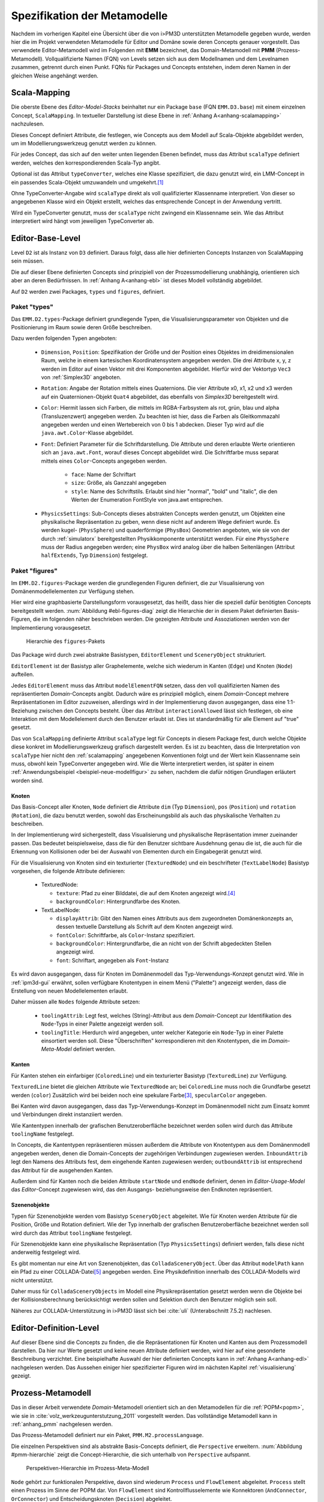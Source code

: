 .. _metamodelle:

*****************************
Spezifikation der Metamodelle
*****************************

Nachdem im vorherigen Kapitel eine Übersicht über die von i>PM3D unterstützten Metamodelle gegeben wurde, werden hier die im Projekt verwendeten Metamodelle für Editor und Domäne sowie deren Concepts genauer vorgestellt.
Das verwendete Editor-Metamodell wird im Folgenden mit **EMM** bezeichnet, das Domain-Metamodell mit **PMM** (Prozess-Metamodell).
Vollqualifizierte Namen (FQN) von Levels setzen sich aus dem Modellnamen und dem Levelnamen zusammen, getrennt durch einen Punkt. 
FQNs für Packages und Concepts entstehen, indem deren Namen in der gleichen Weise angehängt werden.

.. _scalamapping:

Scala-Mapping
=============

Die oberste Ebene des *Editor-Model-Stacks* beinhaltet nur ein Package ``base`` (FQN ``EMM.D3.base``) mit einem einzelnen Concept, ``ScalaMapping``. 
In textueller Darstellung ist diese Ebene in :ref:`Anhang A<anhang-scalamapping>` nachzulesen.

Dieses Concept definiert Attribute, die festlegen, wie Concepts aus dem Modell auf Scala-Objekte abgebildet werden, um im Modellierungswerkzeug genutzt werden zu können.

Für jedes Concept, das sich auf den weiter unten liegenden Ebenen befindet, muss das Attribut ``scalaType`` definiert werden, welches den korrespondierenden Scala-Typ angibt. 

Optional ist das Attribut ``typeConverter``, welches eine Klasse spezifiziert, die dazu genutzt wird, ein LMM-Concept in ein passendes Scala-Objekt umzuwandeln und umgekehrt.\ [#f1]_ 

Ohne TypeConverter-Angabe wird ``scalaType`` direkt als voll qualifizierter Klassenname interpretiert. 
Von dieser so angegebenen Klasse wird ein Objekt erstellt, welches das entsprechende Concept in der Anwendung vertritt.

Wird ein TypeConverter genutzt, muss der ``scalaType`` nicht zwingend ein Klassenname sein. 
Wie das Attribut interpretiert wird hängt vom jeweiligen TypeConverter ab. 

.. _ebl:

Editor-Base-Level
=================

Level ``D2`` ist als Instanz von ``D3`` definiert. Daraus folgt, dass alle hier definierten Concepts Instanzen von ScalaMapping sein müssen.

Die auf dieser Ebene definierten Concepts sind prinzipiell von der Prozessmodellierung unabhängig, orientieren sich aber an deren Bedürfnissen.
In :ref:`Anhang A<anhang-ebl>` ist dieses Modell vollständig abgebildet.

Auf ``D2`` werden zwei Packages, ``types`` und ``figures``, definiert. 

.. _ebl-types:

Paket "types"
------------

Das ``EMM.D2.types``-Package definiert grundlegende Typen, die Visualisierungsparameter von Objekten und die Positionierung im Raum sowie deren Größe beschreiben.

Dazu werden folgenden Typen angeboten:

  * ``Dimension``, ``Position``: Spezifikation der Größe und der Position eines Objektes im dreidimensionalen Raum, welche in einem kartesischen Koordinatensystem angegeben werden.
    Die drei Attribute x, y, z werden im Editor auf einen Vektor mit drei Komponenten abgebildet. Hierfür wird der Vektortyp ``Vec3`` von :ref:`Simplex3D` angeboten.

  * ``Rotation``: Angabe der Rotation mittels eines Quaternions. Die vier Attribute x0, x1, x2 und x3 werden auf ein Quaternionen-Objekt ``Quat4``  abgebildet, das ebenfalls von *Simplex3D* bereitgestellt wird.

  * ``Color``: Hiermit lassen sich Farben, die mittels im RGBA-Farbsystem als rot, grün, blau und alpha (Transluzenzwert) angegeben werden.
    Zu beachten ist hier, dass die Farben als Gleitkommazahl angegeben werden und einen Wertebereich von 0 bis 1 abdecken.
    Dieser Typ wird auf die ``java.awt.Color``-Klasse abgebildet.

  * ``Font``: Definiert Parameter für die Schriftdarstellung. Die Attribute und deren erlaubte Werte orientieren sich an ``java.awt.Font``, worauf dieses Concept abgebildet wird.
    Die Schriftfarbe muss separat mittels eines ``Color``-Concepts angegeben werden.

        * ``face``: Name der Schriftart
        * ``size``: Größe, als Ganzzahl angegeben
        * ``style``: Name des Schriftstils. Erlaubt sind hier "normal", "bold" und "italic", die den Werten der Enumeration FontStyle von java.awt entsprechen.


  * ``PhysicsSettings``: Sub-Concepts dieses abstrakten Concepts werden genutzt, um Objekten eine physikalische Repräsentation zu geben, wenn diese nicht auf anderem Wege definiert wurde.
    Es werden kugel- (``PhysSphere``) und quaderförmige (``PhysBox``) Geometrien angeboten, wie sie von der durch :ref:`simulatorx` bereitgestellten Physikkomponente unterstützt werden.
    Für eine ``PhysSphere`` muss der Radius angegeben werden; eine ``PhysBox`` wird analog über die halben Seitenlängen (Attribut ``halfExtends``, Typ ``Dimension``) festgelegt.


.. _ebl-figures:

Paket "figures"
--------------

Im ``EMM.D2.figures``-Package werden die grundlegenden Figuren definiert, die zur Visualisierung von Domänenmodellelementen zur Verfügung stehen. 

Hier wird eine graphbasierte Darstellungsform vorausgesetzt, das heißt, dass hier die speziell dafür benötigten Concepts bereitgestellt werden. 
:num:`Abbildung #ebl-figures-diag` zeigt die Hierarchie der in diesem Paket definierten Basis-Figuren, die im folgenden näher beschrieben werden.
Die gezeigten Attribute und Assoziationen werden von der Implementierung vorausgesetzt.


.. _ebl-figures-diag:

.. figure:: _static/diags/ebl-figures.eps
    :width: 17cm

    Hierarchie des ``figures``-Pakets


Das Package wird durch zwei abstrakte Basistypen, ``EditorElement`` und ``SceneryObject`` strukturiert. 

``EditorElement`` ist der Basistyp aller Graphelemente, welche sich wiederum in Kanten (``Edge``) und Knoten (``Node``) aufteilen.

Jedes ``EditorElement`` muss das Attribut ``modelElementFQN`` setzen, dass den voll qualifizierten Namen des repräsentierten *Domain*-Concepts angibt. 
Dadurch wäre es prinzipiell möglich, einem *Domain*-Concept mehrere Repräsentationen im Editor zuzuweisen, allerdings wird in der Implementierung davon ausgegangen, dass eine 1:1-Beziehung zwischen den Concepts besteht.
Über das Attribut ``interactionAllowed`` lässt sich festlegen, ob eine Interaktion mit dem Modellelement durch den Benutzer erlaubt ist. Dies ist standardmäßig für alle Element auf "true" gesetzt.

Das von ``ScalaMapping`` definierte Attribut ``scalaType`` legt für Concepts in diesem Package fest, durch welche Objekte diese konkret im Modellierungswerkzeug grafisch dargestellt werden. 
Es ist zu beachten, dass die Interpretation von ``scalaType`` hier nicht den :ref:`scalamapping` angegebenen Konventionen folgt und der Wert kein Klassenname sein muss, obwohl kein TypeConverter angegeben wird. 
Wie die Werte interpretiert werden, ist später in einem :ref:`Anwendungsbeispiel <beispiel-neue-modellfigur>` zu sehen, nachdem die dafür nötigen Grundlagen erläutert worden sind.
    
Knoten
^^^^^^

Das Basis-Concept aller Knoten, ``Node`` definiert die Attribute ``dim`` (Typ ``Dimension``), ``pos`` (``Position``) und ``rotation`` (``Rotation``), die dazu benutzt werden, sowohl das Erscheinungsbild als auch das physikalische Verhalten zu beschreiben.

In der Implementierung wird sichergestellt, dass Visualisierung und physikalische Repräsentation immer zueinander passen. 
Das bedeutet beispielsweise, dass die für den Benutzer sichtbare Ausdehnung genau die ist, die auch für die Erkennung von Kollisionen oder bei der Auswahl von Elementen durch ein Eingabegerät genutzt wird.

Für die Visualisierung von Knoten sind ein texturierter (``TexturedNode``) und ein beschrifteter (``TextLabelNode``) Basistyp vorgesehen, die folgende Attribute definieren:

    * TexturedNode: 

      * ``texture``: Pfad zu einer Bilddatei, die auf dem Knoten angezeigt wird.\ [#f5]_
      * ``backgroundColor``: Hintergrundfarbe des Knoten. 

    * TextLabelNode:

      * ``displayAttrib``: Gibt den Namen eines Attributs aus dem zugeordneten Domänenkonzepts an, dessen textuelle Darstellung als Schrift auf dem Knoten angezeigt wird.
      * ``fontColor``: Schriftfarbe, als ``Color``-Instanz spezifiziert. 
      * ``backgroundColor``: Hintergrundfarbe, die an nicht von der Schrift abgedeckten Stellen angezeigt wird.
      * ``font``: Schriftart, angegeben als ``Font``-Instanz

Es wird davon ausgegangen, dass für Knoten im Domänenmodell das Typ-Verwendungs-Konzept genutzt wird.
Wie in :ref:`ipm3d-gui` erwähnt, sollen verfügbare Knotentypen in einem Menü ("Palette") angezeigt werden, dass die Erstellung von neuen Modellelementen erlaubt. 

Daher müssen alle ``Nodes`` folgende Attribute setzen:

  * ``toolingAttrib``: Legt fest, welches (String)-Attribut aus dem *Domain*-Concept zur Identifikation des ``Node``-Typs in einer Palette angezeigt werden soll.
  * ``toolingTitle``: Hierdurch wird angegeben, unter welcher Kategorie ein ``Node``-Typ in einer Palette einsortiert werden soll. 
    Diese "Überschriften" korrespondieren mit den Knotentypen, die im *Domain-Meta-Model* definiert werden.

.. _ebl-figures-kanten:

Kanten
^^^^^^

Für Kanten stehen ein einfarbiger (``ColoredLine``) und ein texturierter Basistyp (``TexturedLine``) zur Verfügung. 

``TexturedLine`` bietet die gleichen Attribute wie ``TexturedNode`` an; bei ``ColoredLine`` muss noch die Grundfarbe gesetzt werden (``color``)
Zusätzlich wird bei beiden noch eine spekulare Farbe\ [#f3]_, ``specularColor`` angegeben.

Bei Kanten wird davon ausgegangen, dass das Typ-Verwendungs-Konzept im Domänenmodell nicht zum Einsatz kommt und Verbindungen direkt instanziiert werden. 

Wie Kantentypen innerhalb der grafischen Benutzeroberfläche bezeichnet werden sollen wird durch das Attribute ``toolingName`` festgelegt.

In Concepts, die Kantentypen repräsentieren müssen außerdem die Attribute von Knotentypen aus dem Domänenmodell angegeben werden, denen die Domain-Concepts der zugehörigen Verbindungen zugewiesen werden.
``InboundAttrib`` legt den Namens des Attributs fest, dem eingehende Kanten zugewiesen werden; ``outboundAttrib`` ist entsprechend das Attribut für die ausgehenden Kanten.

Außerdem sind für Kanten noch die beiden Attribute ``startNode`` und ``endNode`` definiert, denen im *Editor-Usage-Model* das *Editor*-Concept zugewiesen wird, das den Ausgangs- beziehungsweise den Endknoten repräsentiert.

Szenenobjekte
^^^^^^^^^^^^^

Typen für Szenenobjekte werden vom Basistyp ``SceneryObject`` abgeleitet. Wie für Knoten werden Attribute für die Position, Größe und Rotation definiert.
Wie der Typ innerhalb der grafischen Benutzeroberfläche bezeichnet werden soll wird durch das Attribut ``toolingName`` festgelegt.

Für Szenenobjekte kann eine physikalische Repräsentation (Typ ``PhysicsSettings``) definiert werden, falls diese nicht anderweitig festgelegt wird.

Es gibt momentan nur eine Art von Szenenobjekten, das ``ColladaSceneryObject``. Über das Attribut ``modelPath`` kann ein Pfad zu einer COLLADA-Datei\ [#f7]_ angegeben werden.
Eine Physikdefinition innerhalb des COLLADA-Modells wird nicht unterstützt. 

Daher muss für ``ColladaSceneryObjects`` im Modell eine Physikrepräsentation gesetzt werden wenn die Objekte bei der Kollisionsberechnung berücksichtigt werden sollen und Selektion durch den Benutzer möglich sein soll.

Näheres zur COLLADA-Unterstützung in i>PM3D lässt sich bei :cite:`uli` (Unterabschnitt 7.5.2) nachlesen.

.. _edl:

Editor-Definition-Level
=======================

Auf dieser Ebene sind die Concepts zu finden, die die Repräsentationen für Knoten und Kanten aus dem Prozessmodell darstellen. 
Da hier nur Werte gesetzt und keine neuen Attribute definiert werden, wird hier auf eine gesonderte Beschreibung verzichtet.
Eine beispielhafte Auswahl der hier definierten Concepts kann in :ref:`Anhang A<anhang-edl>` nachgelesen werden. 
Das Aussehen einiger hier spezifizierter Figuren wird im nächsten Kapitel :ref:`visualisierung` gezeigt.

.. _pmm:

Prozess-Metamodell
==================

Das in dieser Arbeit verwendete *Domain*-Metamodell orientiert sich an den Metamodellen für die :ref:`POPM<popm>`, wie sie in :cite:`volz_werkzeugunterstutzung_2011` vorgestellt werden.
Das vollständige Metamodell kann in :ref:`anhang_pmm` nachgelesen werden.

Das Prozess-Metamodell definiert nur ein Paket, ``PMM.M2.processLanguage``.

Die einzelnen Perspektiven sind als abstrakte Basis-Concepts definiert, die ``Perspective`` erweitern. 
:num:`Abbildung #pmm-hierarchie` zeigt die Concept-Hierarchie, die sich unterhalb von ``Perspective`` aufspannt.

.. _pmm-hierarchie:

.. figure:: _static/diags/pmm-hierarchie.eps
    :width: 17cm

    Perspektiven-Hierarchie im Prozess-Meta-Modell


``Node`` gehört zur funktionalen Perspektive, davon sind wiederum ``Process`` und ``FlowElement`` abgeleitet.
``Process`` stellt einen Prozess im Sinne der POPM dar.
Von ``FlowElement`` sind Kontrollflusselemente wie Konnektoren (``AndConnector``, ``OrConnector``) und Entscheidungsknoten (``Decision``) abgeleitet.

Die Datenperspektive teilt sich auf in ``DataItem``, welches einzelne Dateneinheiten repräsentiert, und in ``DataContainer`` , der ``DataItems`` zu einer Gruppe zusammenfasst. 

Die bisher genannten Concepts bzw. Perspektiven lassen sich als Knoten des Prozessgraphen interpretieren. 
Die verhaltensorientierte Perspektive hingegen — vertreten durch ``ControlFlow`` – lässt sich als Kante betrachten, welche ``Nodes`` miteinander verbindet.

``DataItems`` können über (gerichtete) Datenflüsse (``DataFlow``) miteinander verbunden werden.
``DataContainer`` ist gleichzeitig Teil der funktionalen Perspektive und kann daher über Kontrollflüsse mit anderen Nodes verbunden werden.

Im Unterschied zu den von :cite:`volz_werkzeugunterstutzung_2011` definierten Metamodellen werden Beziehungen zwischen Knoten immer mittels expliziter Verbindungs-Concepts spezifiziert, die in der Editor-Repräsentation auf Kanten abgebildet werden.
Ein ``DataItem`` wird beispielsweise über eine ``NodeDataConnection`` an einen ``Node`` angebunden.
:num:`Abbildung #pmm-conn` zeigt beispielhaft, auf welche Weise Kanten wie ``NodeDataConnection`` und ``ControlFlow`` mit Knoten assoziiert sind.

.. _pmm-conn:

.. figure:: _static/diags/pmm-conn.eps
    :width: 17cm

    Die Kanten ControlFlow, NodeDataConnection und deren Assoziationen


.. _beispiel-neues-element:

Anwendungsbeispiel: Hinzufügen eines neuen Modellelements
=========================================================

Zur Verdeutlichung des bisher Gesagten soll hier gezeigt werden, wie ein neues Sprachelement zum Prozess-Meta-Modell hinzugefügt werden kann. 
Anschließend wird die dazugehörige Repräsentation im Editor-Meta-Modell ergänzt.

Änderungen am Prozess-Metamodell
--------------------------------

Im Prozess-Metamodell fehlt bisher die Möglichkeit, die operationsbezogene Perspektive der :ref:`POPM<popm>` abzubilden. 
Ein Operations-Element soll durch einen Knoten dargestellt werden, der sich einem Prozess zuordnen lässt.


Die folgenden Änderungen erfolgen im Package ``PMM.M2.processLanguage``.

Zuerst wird die Verbindung zwischen Prozessknoten und dem neuen Operationsknoten hinzugefügt:

.. code-block:: java

    concept ProcessOrgConnection extends Connection {  }

Anschließend wird der Knoten definiert:

.. code-block:: java

    concept OrganizationalPerspective extends Perspective {
        string name;
        0..* concept ProcessOrgConnection inboundProcessOrgConnection;
    }

Das Attribut ``name`` kann später vom Modellierungswerkzeug ausgelesen und verändert werden.
``InboundProcessOrgConnection`` drückt aus, dass dieser Knoten Endpunkt einer ``ProcessOrgConnection`` sein kann. 

Abschließend muss die Verbindung noch im Prozessknoten bekannt gemacht werden:


.. code-block:: java

    concept Process extends Node {
        0..* concept ProcessOrgConnection outboundProcessOrgConnection;
        // weitere Attribute ...
    }

Ein ``Process`` kann somit der Startpunkt einer solchen Verbindung sein.


Änderungen am Editor-Metamodell
-------------------------------

Der soeben definierte Organisationsknoten soll durch eine Pyramide dargestellt werden, auf deren Seiten der Wert des Attributs ``name`` zu lesen ist.
Bisher gibt es noch kein Basis-Concept für eine beschriftete Pyramide, also wird diese zum package ``figures`` im *Editor-Base-Level* (``EMM.M2.figures``) hinzugefügt:

.. code-block:: java

    concept TextPyramid extends TextLabelNode {
        scalaType = "test.TextPyramid";
    }

TextLabelNode stellt schon alle für einen Text-Knoten benötigten Attribute bereit; daher muss in diesem Concept nur noch der Typ des Grafikobjektes angegeben werden.
Wie ein passendes Grafikobjekt erstellt werden kann, wird in der :ref:`Fortsetzung dieses Beispiels<beispiel-neue-modellfigur>` gezeigt.

Auf dem *Editor-Definition-Level* kann nun die Repräsentation für den Organisationsknoten-Typen im package ``EMM.D1.nodeFigures`` als Instanz der ``TextPyramid``  definiert werden. 

Als Vorlage wird das vorhandene Concept ``Process`` genutzt. 
In folgendem Code werden nur notwendige Änderungen gezeigt; die restlichen Zuweisungen können belassen oder nach eigenem "Geschmack" gesetzt werden.

.. code-block:: java

    TextPyramid OrganizationalNode {
        modelElementFQN = pointer PMM.M2.processLanguage.OrganizationalPerspective;
        displayAttrib = "name";
        toolingAttrib = "name";
        toolingTitle = "Organizational Unit";
        // weitere Attribute ...
    }

Die unter :ref:`ebl-figures` erläuterten Attribute werden hier am Beispiel gezeigt:

    * ``modelElementFQN`` gibt das zugehörige Concept aus dem Prozess-Metamodell an, das neu definiert wurde.
    * ``displayAttrib`` legt fest, dass das Attribut ``name`` jenes Concepts als Text angezeigt werden soll.

Knoten werden nach dem Typ-Verwendungs-Konzept erstellt. ``OrganizationalPerspective`` ist also ein "Metatyp", von dem im Modellierungswerkzeug erst konkrete Typen erstellt werden müssen.

    * ``toolingTitle`` legt die Bezeichnung des Metatyps im Modellierungswerkzeug auf "Organizational Unit" fest.
    * ``toolingAttrib`` gibt an, dass ein erzeugter Typ mit dem Wert seines ``name``-Attributs benannt wird. 

Im nächsten Schritt wird eine Repräsentation für die neu definierte Verbindung zwischen Prozess und Organisationsknoten im package ``EMM.D1.connectionFigures`` festgelegt.
Als Vorlage dient das ``nodeDataEdge``-Concept:

.. code-block:: java

    ColoredLine ProcessOrgEdge {
        modelElementFQN = pointer PMM.M2.processLanguage.ProcessOrgConnection;
        toolingName = "Process-Organizational Assoc";
        outboundAttrib = "outboundProcessOrgConnection";
        inboundAttrib = "inboundProcessOrgConnection";
        // weitere Attribute ...
    }

Der Wert von ``inboundAttrib`` entspricht dem Namen des Attributs im ``OrganizationalPerspective``-Concept aus dem Prozess-Metamodell.
So wird dem dem Werkzeug mitgeteilt, dass eingehende Verbindungen im Domänenmodell dem Attribut ``inboundProcessOrgConnection`` zugewiesen werden sollen.


.. [#f1] Die Implementierung stellt TypeConverter für verschiedene Simplex3D-Vektoren und Quaternionen sowie für die Klassen java.awt.Font und .Color zur Verfügung. Weitere TypeConverter können auf Basis des TypeConverter-Traits (Scala-Package mmpe.model.lmm2scala) definiert werden.

.. [#f2] Quaternionen erlauben eine kompakte Darstellung von Rotationen im 3D-Raum :cite:`www:quat`.

.. [#f3] "Spekulare Farbe" ist ein Begriff, der oft im Zusammenhang mit dem Phong-Lichtmodell :cite:`illumination_1975` benutzt wird und dort für die spiegelnden Anteile des zurückgeworfenen Lichts steht.

.. [#f5] Unterstützt werden PNG, JPEG, BMP und TGA

.. [#f7] COLLADA ist ein XML-Austauschformat für 3D-Modelle und weitere Aspekte (Physik, Szenenbeschreibungen etc.) :cite:`www:collada`
